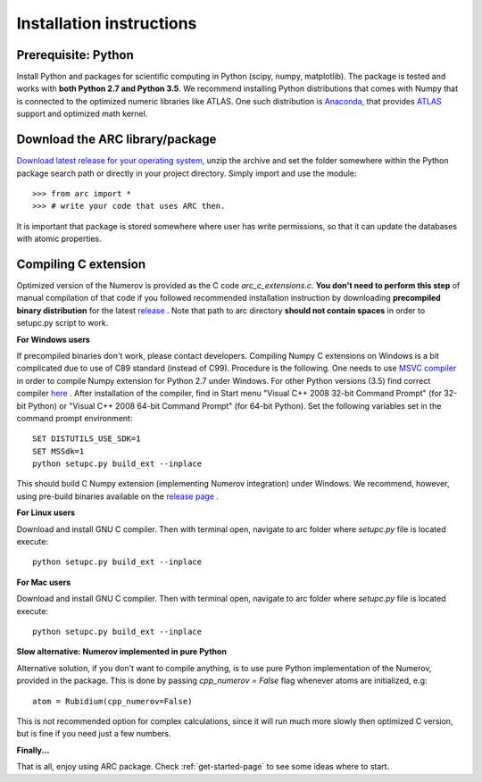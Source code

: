 Installation instructions
=========================
Prerequisite: Python
--------------------

Install Python and packages for scientific computing in Python (scipy, numpy, matplotlib). The package is tested and works with **both Python 2.7 and Python 3.5**.  We recommend installing Python distributions that comes with Numpy that is connected to the optimized numeric libraries like ATLAS. One such distribution is `Anaconda <https://www.continuum.io/downloads>`_, that provides `ATLAS <https://anaconda.org/anaconda/atlas>`_ support and optimized math kernel.


Download the ARC library/package
--------------------------------

`Download latest release for your operating system <https://github.com/nikolasibalic/ARC-Alkali-Rydberg-Calculator/releases>`_, unzip the archive and set the folder somewhere within the Python package search path or directly in your project directory. Simply import and use the module::

    >>> from arc import *
    >>> # write your code that uses ARC then.

It is important that package is stored somewhere where user has write permissions, so that it can update the databases with atomic properties.



Compiling C extension
---------------------

Optimized version of the Numerov is provided as the C code `arc_c_extensions.c`.
**You don't need to perform this step** of manual compilation of that code if you
followed recommended installation instruction by downloading **precompiled
binary distribution** for the latest `release <https://github.com/nikolasibalic/ARC-Alkali-Rydberg-Calculator/releases>`_ .
Note that path to arc directory **should not contain spaces** in order
to setupc.py script to work.

**For Windows users**

If precompiled binaries don't work, please contact developers. Compiling Numpy C
extensions on Windows is a bit complicated due to use of C89 standard (instead of C99). Procedure is the following.
One needs to use `MSVC compiler <http://www.microsoft.com/en-us/download/details.aspx?id=44266>`_
in order to compile Numpy extension for Python 2.7 under Windows. For other
Python versions (3.5) find correct compiler `here <https://www.scipy.org/scipylib/building/windows.html#microsoft-visual-c-msvc>`_ .
After installation of the compiler, find in Start menu "Visual C++ 2008 32-bit Command Prompt"
(for 32-bit Python) or "Visual C++ 2008 64-bit Command Prompt" (for 64-bit Python).
Set the following variables set in the command prompt environment::

  SET DISTUTILS_USE_SDK=1
  SET MSSdk=1
  python setupc.py build_ext --inplace

This should build C Numpy extension (implementing Numerov integration)
under Windows. We recommend, however, using
pre-build binaries available on the `release page <https://github.com/nikolasibalic/ARC-Alkali-Rydberg-Calculator/releases>`_ .

**For Linux users**

Download and install GNU C compiler. Then with terminal open, navigate to arc folder where `setupc.py` file is located execute::

    python setupc.py build_ext --inplace


**For Mac users**

Download and install GNU C compiler. Then with terminal open, navigate to arc folder where `setupc.py` file is located execute::

    python setupc.py build_ext --inplace

**Slow alternative: Numerov implemented in pure Python**

Alternative solution, if you don't want to compile anything, is to use pure Python implementation of the Numerov, provided in the package. This is done by passing `cpp_numerov = False` flag whenever atoms are initialized, e.g::

    atom = Rubidium(cpp_numerov=False)

This is not recommended option for complex calculations, since it will run much more slowly then optimized C version, but is fine if you need just a few numbers.

**Finally...**

That is all, enjoy using ARC package. Check :ref:`get-started-page` to see some ideas where to start.
